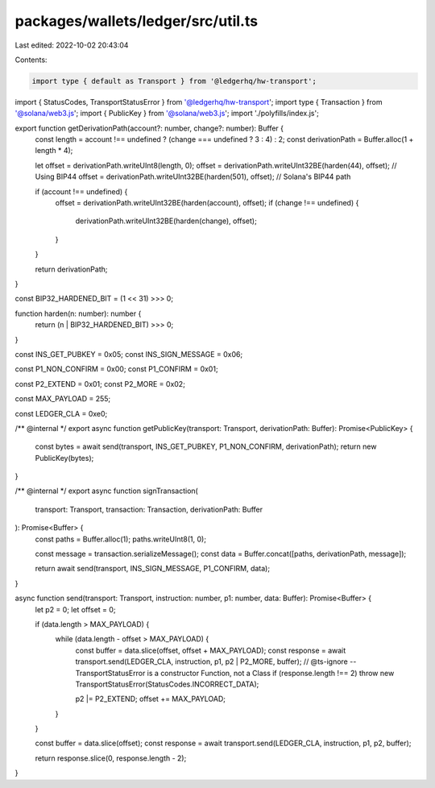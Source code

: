 packages/wallets/ledger/src/util.ts
===================================

Last edited: 2022-10-02 20:43:04

Contents:

.. code-block:: ts

    import type { default as Transport } from '@ledgerhq/hw-transport';
import { StatusCodes, TransportStatusError } from '@ledgerhq/hw-transport';
import type { Transaction } from '@solana/web3.js';
import { PublicKey } from '@solana/web3.js';
import './polyfills/index.js';

export function getDerivationPath(account?: number, change?: number): Buffer {
    const length = account !== undefined ? (change === undefined ? 3 : 4) : 2;
    const derivationPath = Buffer.alloc(1 + length * 4);

    let offset = derivationPath.writeUInt8(length, 0);
    offset = derivationPath.writeUInt32BE(harden(44), offset); // Using BIP44
    offset = derivationPath.writeUInt32BE(harden(501), offset); // Solana's BIP44 path

    if (account !== undefined) {
        offset = derivationPath.writeUInt32BE(harden(account), offset);
        if (change !== undefined) {
            derivationPath.writeUInt32BE(harden(change), offset);
        }
    }

    return derivationPath;
}

const BIP32_HARDENED_BIT = (1 << 31) >>> 0;

function harden(n: number): number {
    return (n | BIP32_HARDENED_BIT) >>> 0;
}

const INS_GET_PUBKEY = 0x05;
const INS_SIGN_MESSAGE = 0x06;

const P1_NON_CONFIRM = 0x00;
const P1_CONFIRM = 0x01;

const P2_EXTEND = 0x01;
const P2_MORE = 0x02;

const MAX_PAYLOAD = 255;

const LEDGER_CLA = 0xe0;

/** @internal */
export async function getPublicKey(transport: Transport, derivationPath: Buffer): Promise<PublicKey> {
    const bytes = await send(transport, INS_GET_PUBKEY, P1_NON_CONFIRM, derivationPath);
    return new PublicKey(bytes);
}

/** @internal */
export async function signTransaction(
    transport: Transport,
    transaction: Transaction,
    derivationPath: Buffer
): Promise<Buffer> {
    const paths = Buffer.alloc(1);
    paths.writeUInt8(1, 0);

    const message = transaction.serializeMessage();
    const data = Buffer.concat([paths, derivationPath, message]);

    return await send(transport, INS_SIGN_MESSAGE, P1_CONFIRM, data);
}

async function send(transport: Transport, instruction: number, p1: number, data: Buffer): Promise<Buffer> {
    let p2 = 0;
    let offset = 0;

    if (data.length > MAX_PAYLOAD) {
        while (data.length - offset > MAX_PAYLOAD) {
            const buffer = data.slice(offset, offset + MAX_PAYLOAD);
            const response = await transport.send(LEDGER_CLA, instruction, p1, p2 | P2_MORE, buffer);
            // @ts-ignore -- TransportStatusError is a constructor Function, not a Class
            if (response.length !== 2) throw new TransportStatusError(StatusCodes.INCORRECT_DATA);

            p2 |= P2_EXTEND;
            offset += MAX_PAYLOAD;
        }
    }

    const buffer = data.slice(offset);
    const response = await transport.send(LEDGER_CLA, instruction, p1, p2, buffer);

    return response.slice(0, response.length - 2);
}



